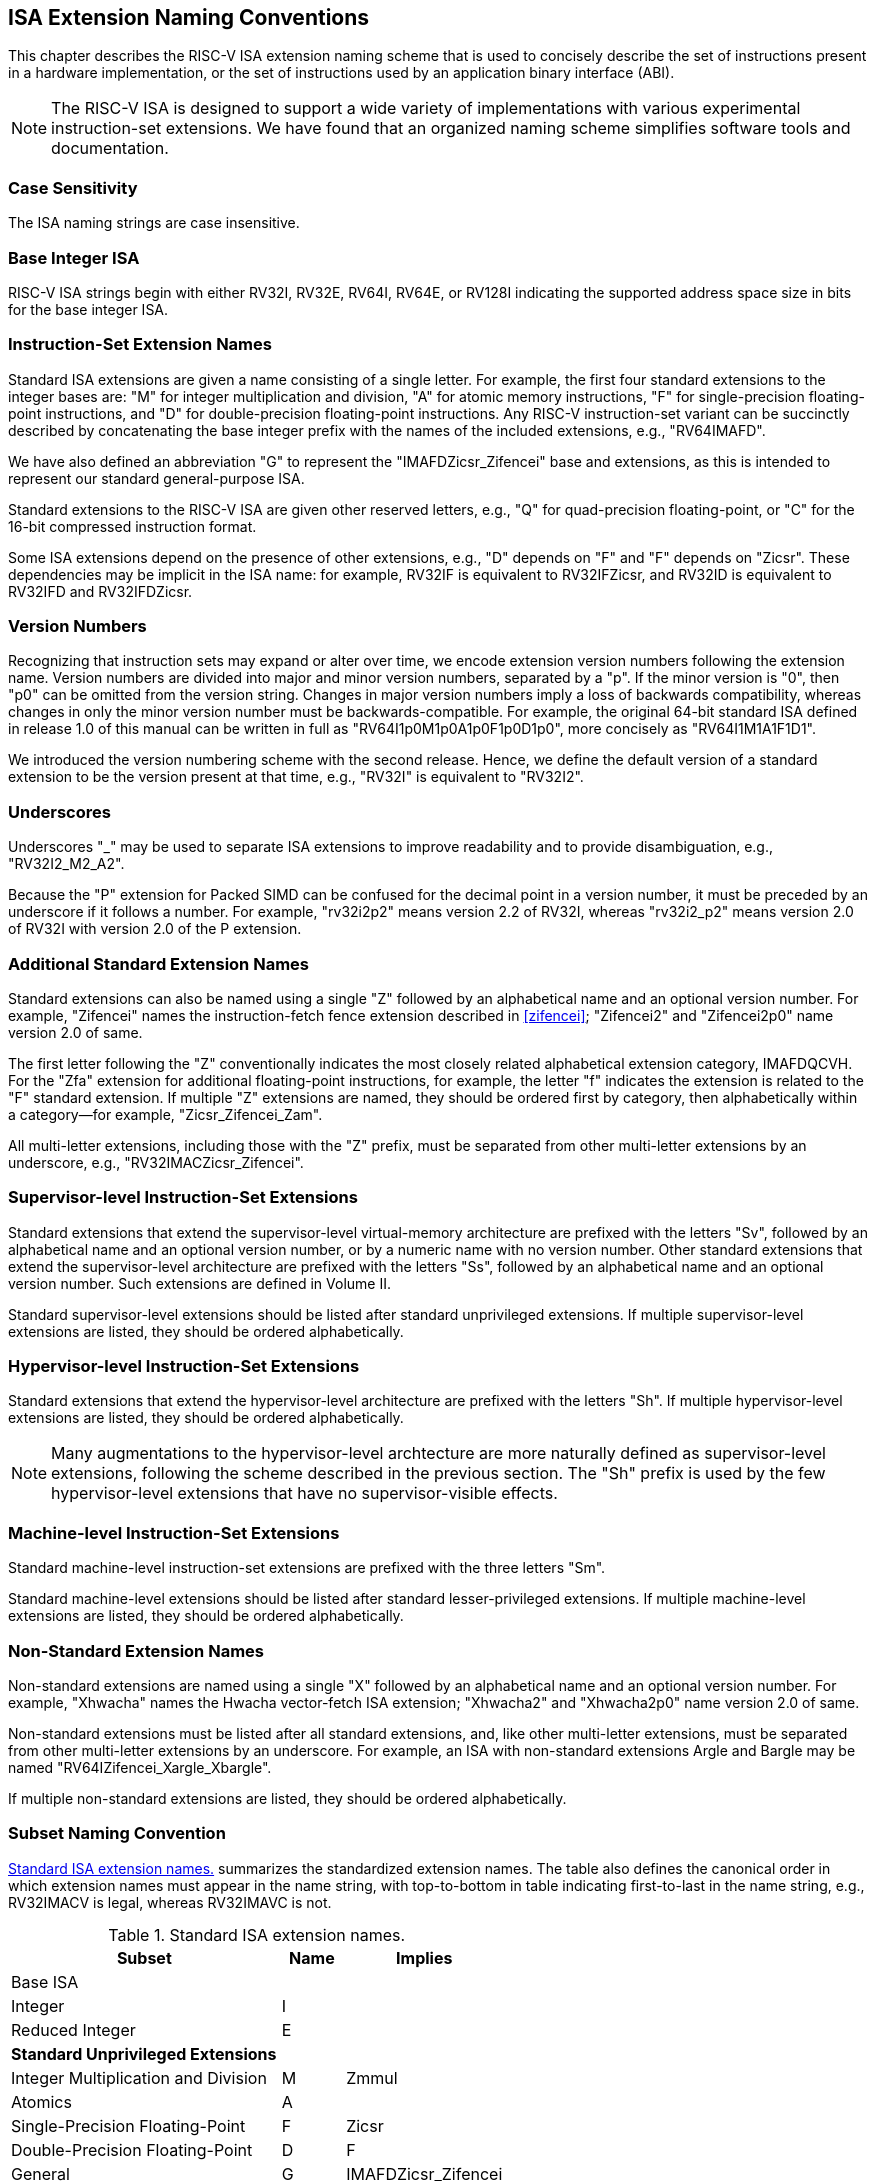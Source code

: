 [[naming]]
== ISA Extension Naming Conventions

This chapter describes the RISC-V ISA extension naming scheme that is
used to concisely describe the set of instructions present in a hardware
implementation, or the set of instructions used by an application binary
interface (ABI).
[NOTE]
====
The RISC-V ISA is designed to support a wide variety of implementations
with various experimental instruction-set extensions. We have found that
an organized naming scheme simplifies software tools and documentation.
====
=== Case Sensitivity

The ISA naming strings are case insensitive.

=== Base Integer ISA

RISC-V ISA strings begin with either RV32I, RV32E, RV64I, RV64E, or RV128I
indicating the supported address space size in bits for the base integer
ISA.

=== Instruction-Set Extension Names

Standard ISA extensions are given a name consisting of a single letter.
For example, the first four standard extensions to the integer bases
are: "M" for integer multiplication and division, "A" for atomic
memory instructions, "F" for single-precision floating-point
instructions, and "D" for double-precision floating-point
instructions. Any RISC-V instruction-set variant can be succinctly
described by concatenating the base integer prefix with the names of the
included extensions, e.g., "RV64IMAFD".

We have also defined an abbreviation "G" to represent the
"IMAFDZicsr_Zifencei" base and extensions, as this is intended to
represent our standard general-purpose ISA.

Standard extensions to the RISC-V ISA are given other reserved letters,
e.g., "Q" for quad-precision floating-point, or "C" for the 16-bit
compressed instruction format.

Some ISA extensions depend on the presence of other extensions, e.g.,
"D" depends on "F" and "F" depends on "Zicsr". These dependencies
may be implicit in the ISA name: for example, RV32IF is equivalent to
RV32IFZicsr, and RV32ID is equivalent to RV32IFD and RV32IFDZicsr.

=== Version Numbers

Recognizing that instruction sets may expand or alter over time, we
encode extension version numbers following the extension name. Version
numbers are divided into major and minor version numbers, separated by a
"p". If the minor version is "0", then "p0" can be omitted from
the version string. Changes in major version numbers imply a loss of
backwards compatibility, whereas changes in only the minor version
number must be backwards-compatible. For example, the original 64-bit
standard ISA defined in release 1.0 of this manual can be written in
full as "RV64I1p0M1p0A1p0F1p0D1p0", more concisely as
"RV64I1M1A1F1D1".

We introduced the version numbering scheme with the second release.
Hence, we define the default version of a standard extension to be the
version present at that time, e.g., "RV32I" is equivalent to
"RV32I2".

=== Underscores

Underscores "_" may be used to separate ISA extensions to improve
readability and to provide disambiguation, e.g., "RV32I2_M2_A2".

Because the "P" extension for Packed SIMD can be confused for the
decimal point in a version number, it must be preceded by an underscore
if it follows a number. For example, "rv32i2p2" means version 2.2 of
RV32I, whereas "rv32i2_p2" means version 2.0 of RV32I with version 2.0
of the P extension.

=== Additional Standard Extension Names

Standard extensions can also be named using a single "Z" followed by
an alphabetical name and an optional version number. For example,
"Zifencei" names the instruction-fetch fence extension described in
<<zifencei>>; "Zifencei2" and
"Zifencei2p0" name version 2.0 of same.

The first letter following the "Z" conventionally indicates the most
closely related alphabetical extension category, IMAFDQCVH. For the
"Zfa" extension for additional floating-point instructions, for example, the letter "f"
indicates the extension is related to the "F" standard extension. If
multiple "Z" extensions are named, they should be ordered first by
category, then alphabetically within a category—for example,
"Zicsr_Zifencei_Zam".

All multi-letter extensions, including those with the "Z" prefix, must be
separated from other multi-letter extensions by an underscore, e.g.,
"RV32IMACZicsr_Zifencei".

=== Supervisor-level Instruction-Set Extensions

Standard extensions that extend the supervisor-level virtual-memory
architecture are prefixed with the letters "Sv", followed by an alphabetical
name and an optional version number, or by a numeric name with no version number.
Other standard extensions that extend
the supervisor-level architecture are prefixed with the letters "Ss",
followed by an alphabetical name and an optional version number.  Such
extensions are defined in Volume II.

Standard supervisor-level extensions should be listed after standard
unprivileged extensions. If multiple supervisor-level extensions are
listed, they should be ordered alphabetically.

=== Hypervisor-level Instruction-Set Extensions

Standard extensions that extend the hypervisor-level architecture are prefixed
with the letters "Sh".
If multiple hypervisor-level extensions are listed, they should be ordered
alphabetically.

NOTE: Many augmentations to the hypervisor-level archtecture are more
naturally defined as supervisor-level extensions, following the scheme
described in the previous section.
The "Sh" prefix is used by the few hypervisor-level extensions that have no
supervisor-visible effects.

=== Machine-level Instruction-Set Extensions

Standard machine-level instruction-set extensions are prefixed with the
three letters "Sm".

Standard machine-level extensions should be listed after standard
lesser-privileged extensions. If multiple machine-level extensions are
listed, they should be ordered alphabetically.

=== Non-Standard Extension Names

Non-standard extensions are named using a single "X" followed by an
alphabetical name and an optional version number. For example,
"Xhwacha" names the Hwacha vector-fetch ISA extension; "Xhwacha2"
and "Xhwacha2p0" name version 2.0 of same.

Non-standard extensions must be listed after all standard extensions, and,
like other multi-letter extensions, must be separated from other multi-letter
extensions by an underscore.
For example, an ISA with non-standard extensions Argle and
Bargle may be named "RV64IZifencei_Xargle_Xbargle".

If multiple non-standard extensions are listed, they should be ordered
alphabetically.

=== Subset Naming Convention

<<isanametable>> summarizes the standardized extension
names. The table also defines the canonical
order in which extension names must appear in the name string, with
top-to-bottom in table indicating first-to-last in the name string,
e.g., RV32IMACV is legal, whereas RV32IMAVC is not.

[[isanametable]]
.Standard ISA extension names.
[%autowidth,float="center",align="center",cols="<,^,^",options="header",]
|===
|Subset |Name |Implies

|Base ISA | |

|Integer |I |

|Reduced Integer |E |

3+|*Standard Unprivileged Extensions*

|Integer Multiplication and Division |M |Zmmul

|Atomics |A |

|Single-Precision Floating-Point |F |Zicsr

|Double-Precision Floating-Point |D |F

|General |G |IMAFDZicsr_Zifencei

|Quad-Precision Floating-Point |Q |D

|16-bit Compressed Instructions |C |

|Packed-SIMD Extensions |P |

|Vector Extension |V |D

|Hypervisor Extension |H |

|Control and Status Register Access |Zicsr |

|Instruction-Fetch Fence |Zifencei |

|Total Store Ordering |Ztso |

3+|*Standard Supervisor-Level Extensions*

|Supervisor-level extension "def" |Ssdef |

3+|*Standard Machine-Level Extensions*

|Machine-level extension "jkl" |Smjkl |

3+|*Non-Standard Extensions*

|Non-standard extension "mno" |Xmno |
|===
